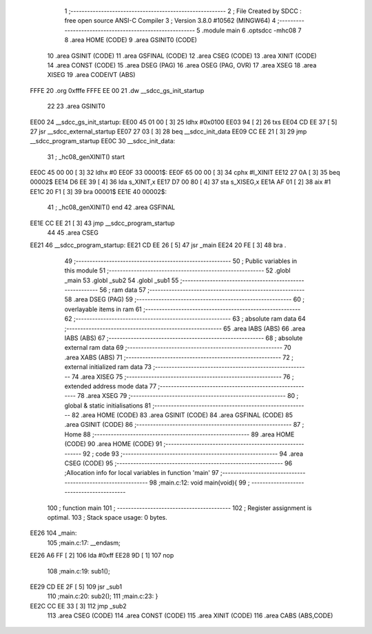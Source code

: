                               1 ;--------------------------------------------------------
                              2 ; File Created by SDCC : free open source ANSI-C Compiler
                              3 ; Version 3.8.0 #10562 (MINGW64)
                              4 ;--------------------------------------------------------
                              5 	.module main
                              6 	.optsdcc -mhc08
                              7 	
                              8 	.area HOME    (CODE)
                              9 	.area GSINIT0 (CODE)
                             10 	.area GSINIT  (CODE)
                             11 	.area GSFINAL (CODE)
                             12 	.area CSEG    (CODE)
                             13 	.area XINIT   (CODE)
                             14 	.area CONST   (CODE)
                             15 	.area DSEG    (PAG)
                             16 	.area OSEG    (PAG, OVR)
                             17 	.area XSEG
                             18 	.area XISEG
                             19 	.area	CODEIVT (ABS)
   FFFE                      20 	.org	0xfffe
   FFFE EE 00                21 	.dw	__sdcc_gs_init_startup
                             22 
                             23 	.area GSINIT0
   EE00                      24 __sdcc_gs_init_startup:
   EE00 45 01 00      [ 3]   25 	ldhx	#0x0100
   EE03 94            [ 2]   26 	txs
   EE04 CD EE 37      [ 5]   27 	jsr	__sdcc_external_startup
   EE07 27 03         [ 3]   28 	beq	__sdcc_init_data
   EE09 CC EE 21      [ 3]   29 	jmp	__sdcc_program_startup
   EE0C                      30 __sdcc_init_data:
                             31 ; _hc08_genXINIT() start
   EE0C 45 00 00      [ 3]   32         ldhx #0
   EE0F                      33 00001$:
   EE0F 65 00 00      [ 3]   34         cphx #l_XINIT
   EE12 27 0A         [ 3]   35         beq  00002$
   EE14 D6 EE 39      [ 4]   36         lda  s_XINIT,x
   EE17 D7 00 80      [ 4]   37         sta  s_XISEG,x
   EE1A AF 01         [ 2]   38         aix  #1
   EE1C 20 F1         [ 3]   39         bra  00001$
   EE1E                      40 00002$:
                             41 ; _hc08_genXINIT() end
                             42 	.area GSFINAL
   EE1E CC EE 21      [ 3]   43 	jmp	__sdcc_program_startup
                             44 
                             45 	.area CSEG
   EE21                      46 __sdcc_program_startup:
   EE21 CD EE 26      [ 5]   47 	jsr	_main
   EE24 20 FE         [ 3]   48 	bra	.
                             49 ;--------------------------------------------------------
                             50 ; Public variables in this module
                             51 ;--------------------------------------------------------
                             52 	.globl _main
                             53 	.globl _sub2
                             54 	.globl _sub1
                             55 ;--------------------------------------------------------
                             56 ; ram data
                             57 ;--------------------------------------------------------
                             58 	.area DSEG    (PAG)
                             59 ;--------------------------------------------------------
                             60 ; overlayable items in ram 
                             61 ;--------------------------------------------------------
                             62 ;--------------------------------------------------------
                             63 ; absolute ram data
                             64 ;--------------------------------------------------------
                             65 	.area IABS    (ABS)
                             66 	.area IABS    (ABS)
                             67 ;--------------------------------------------------------
                             68 ; absolute external ram data
                             69 ;--------------------------------------------------------
                             70 	.area XABS    (ABS)
                             71 ;--------------------------------------------------------
                             72 ; external initialized ram data
                             73 ;--------------------------------------------------------
                             74 	.area XISEG
                             75 ;--------------------------------------------------------
                             76 ; extended address mode data
                             77 ;--------------------------------------------------------
                             78 	.area XSEG
                             79 ;--------------------------------------------------------
                             80 ; global & static initialisations
                             81 ;--------------------------------------------------------
                             82 	.area HOME    (CODE)
                             83 	.area GSINIT  (CODE)
                             84 	.area GSFINAL (CODE)
                             85 	.area GSINIT  (CODE)
                             86 ;--------------------------------------------------------
                             87 ; Home
                             88 ;--------------------------------------------------------
                             89 	.area HOME    (CODE)
                             90 	.area HOME    (CODE)
                             91 ;--------------------------------------------------------
                             92 ; code
                             93 ;--------------------------------------------------------
                             94 	.area CSEG    (CODE)
                             95 ;------------------------------------------------------------
                             96 ;Allocation info for local variables in function 'main'
                             97 ;------------------------------------------------------------
                             98 ;main.c:12: void main(void){
                             99 ;	-----------------------------------------
                            100 ;	 function main
                            101 ;	-----------------------------------------
                            102 ;	Register assignment is optimal.
                            103 ;	Stack space usage: 0 bytes.
   EE26                     104 _main:
                            105 ;main.c:17: __endasm;
   EE26 A6 FF         [ 2]  106 	      lda	#0xff
   EE28 9D            [ 1]  107 	      nop
                            108 ;main.c:19: sub1();
   EE29 CD EE 2F      [ 5]  109 	jsr	_sub1
                            110 ;main.c:20: sub2();  
                            111 ;main.c:23: }
   EE2C CC EE 33      [ 3]  112 	jmp	_sub2
                            113 	.area CSEG    (CODE)
                            114 	.area CONST   (CODE)
                            115 	.area XINIT   (CODE)
                            116 	.area CABS    (ABS,CODE)
